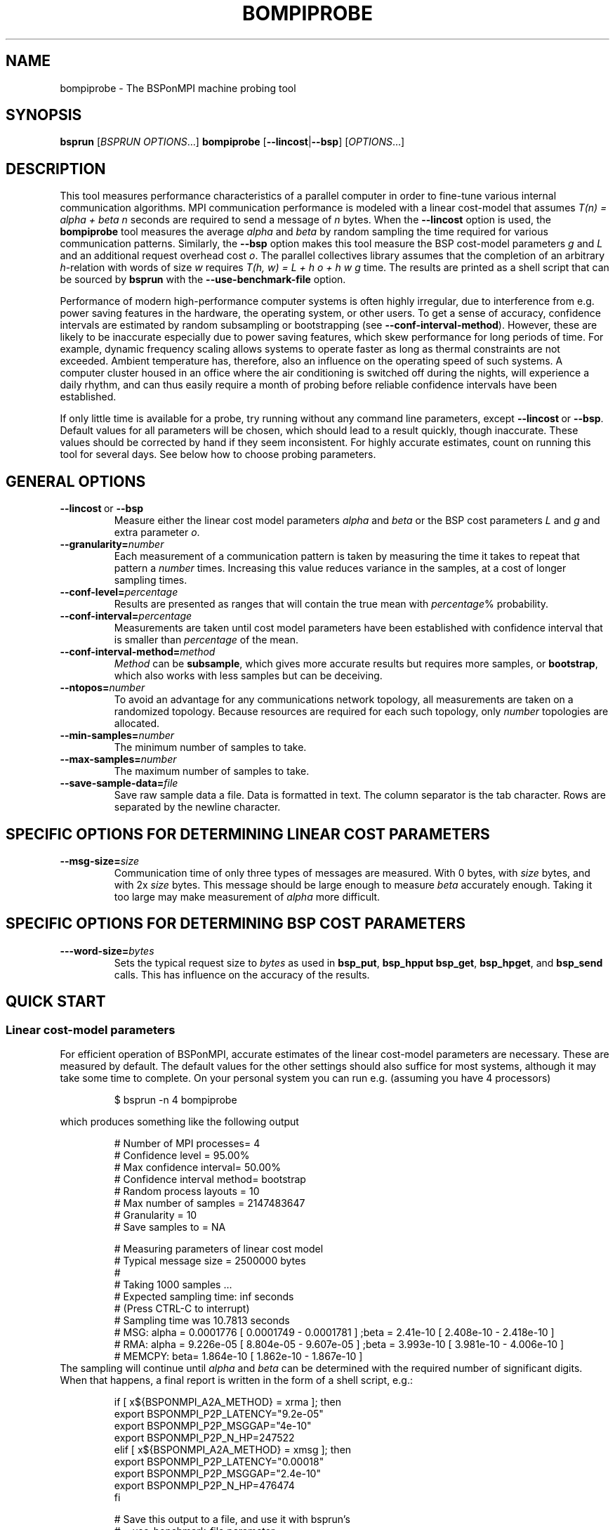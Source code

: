 .\" Some useful macros copied from groff's an-ext.tmac, which are not available on e.g. macOS
.\"
.\" Start example
.de EX
.  nr mE \\n(.f
.  nf
.  nh
.  ft CW
..
.\" End example
.de EE
.  ft \\n(mE
.  fi
.  hy \\n(HY
..
.\" The man page
.TH BOMPIPROBE 1
.SH NAME
bompiprobe \- The BSPonMPI machine probing tool
.
.SH SYNOPSIS
.B bsprun
.RI [ BSPRUN\ OPTIONS ...]
.B bompiprobe
.RB [ \-\-lincost | \-\-bsp ]
.RI [ OPTIONS ...]
.fi
.
.SH DESCRIPTION
This tool measures performance characteristics of a parallel
computer in order to fine-tune various internal communication algorithms.
MPI communication performance is modeled with a linear cost-model
that assumes 
.I T(n) = alpha + beta n 
seconds are required to send a message of 
.I n
bytes.
When the
.B \-\-lincost
option is used, the
.B bompiprobe 
tool measures the average 
.I alpha
and
.I beta
by random sampling the time required for various communication patterns.
Similarly, the 
.B \-\-bsp
option makes this tool measure the BSP cost-model parameters
.I g 
and 
.I L
and an additional request overhead cost 
.IR o .
The parallel collectives library assumes that the completion of an arbitrary
.IR h -relation
with words of size 
.I w
requires 
.I T(h, w) = L + h o + h w g
time.
The results are printed as a shell script that can be sourced by 
.B bsprun
with the
.B \-\-use\-benchmark\-file
option.
.
.PP
Performance of modern high-performance computer systems
is often highly irregular, due to interference from e.g. power saving 
features in the hardware, the operating system, or other users. 
To get a sense of accuracy, confidence intervals are estimated by 
random subsampling or bootstrapping (see 
.BR \-\-conf\-interval\-method ). 
However, these are likely to be inaccurate especially due to
power saving features, which skew performance for long
periods of time. 
For example, dynamic frequency scaling allows systems
to operate faster as long as thermal constraints are not exceeded. 
Ambient temperature has, therefore, also an influence on the operating
speed of such systems.
A computer cluster housed in an office where
the air conditioning is switched off during the nights,
will experience a daily rhythm, and can thus easily require 
a month of probing before reliable confidence intervals have
been established. 
.
.PP
If only little time is available for a probe, try
running without any command line parameters, except
.BR \-\-lincost \ or \ \-\-bsp .
Default values for all parameters will be chosen, which should
lead to a result quickly, though inaccurate. 
These values should be corrected by hand if they seem inconsistent. 
For highly accurate estimates, count on running this tool
for several days. 
See below how to choose probing parameters.
.
.SH GENERAL OPTIONS
.TP
.BR \-\-lincost \ or \ \-\-bsp
Measure either the linear cost model parameters
.I alpha
and
.I beta
or the BSP cost parameters
.I L
and
.IR g 
and extra parameter
.IR o .
.TP
.BI \-\-granularity= number
Each measurement of a communication pattern is taken by measuring the
time it takes to repeat that pattern a
.I number
times.
Increasing this value reduces variance in the samples, at a cost
of longer sampling times.
.TP
.BI \-\-conf-level= percentage
Results are presented as ranges that will contain the true mean with
.IR percentage %
probability. 
.TP
.BI \-\-conf-interval= percentage
Measurements are taken until cost model parameters have been established
with confidence interval that is smaller than 
.I percentage
of the mean.
.TP
.BI \-\-conf\-interval\-method= method
.I Method
can be 
.BR subsample ,
which gives more accurate results but requires more samples, or
.BR bootstrap ,
which also works with less samples but can be deceiving.
.TP
.BI \-\-ntopos= number
To avoid an advantage for any communications network topology, all 
measurements are taken on a randomized topology.
Because resources are required for each such topology, only
.I number
topologies are allocated.
.TP
.BI \-\-min-samples= number
The minimum number of samples to take.
.TP
.BI \-\-max-samples= number
The maximum number of samples to take.
.TP
.BI \-\-save-sample-data= file
Save raw sample data a file. 
Data is formatted in text.
The column separator is the tab character.
Rows are separated by the newline character.
.
.SH SPECIFIC OPTIONS FOR DETERMINING LINEAR COST PARAMETERS
.TP
.BI \-\-msg-size= size
Communication time of only three types of messages are measured. 
With 0 bytes, with 
.I size
bytes, and with 2x
.I size
bytes.
This message should be large enough to measure 
.I beta
accurately enough.
Taking it too large may make measurement of 
.I alpha
more difficult.
.
.SH SPECIFIC OPTIONS FOR DETERMINING BSP COST PARAMETERS
.TP
.BI \-\--word-size= bytes
Sets the typical request size to 
.IR bytes 
as used in 
.BR bsp_put , 
.BR bsp_hpput
.BR bsp_get ,
.BR bsp_hpget ,
and
.B bsp_send 
calls.
This has influence on the accuracy of the results.
.
.SH QUICK START
.SS Linear cost-model parameters
For efficient operation of BSPonMPI, accurate estimates of the 
linear cost-model parameters are necessary. 
These are measured by default. 
The default values for the other settings should also suffice
for most systems, 
although it may take some time to complete. 
On your personal system you can run e.g. (assuming you have 4 processors) 
.RS
.EX

$ bsprun -n 4 bompiprobe

.EE
.RE
which produces something like the following output
.RS
.EX

# Number of MPI processes= 4
# Confidence level       = 95.00%
# Max confidence interval= 50.00%
# Confidence interval method= bootstrap
# Random process layouts = 10
# Max number of samples  = 2147483647
# Granularity            = 10
# Save samples to        = NA

# Measuring parameters of linear cost model
# Typical message size   = 2500000 bytes
#
#     Taking 1000 samples ...
#     Expected sampling time: inf seconds
#     (Press CTRL-C to interrupt)
#     Sampling time was 10.7813 seconds
# MSG:  alpha =    0.0001776 [    0.0001749 -    0.0001781 ] ;beta =      2.41e-10 [    2.408e-10 -    2.418e-10 ] 
# RMA:  alpha =    9.226e-05 [    8.804e-05 -    9.607e-05 ] ;beta =     3.993e-10 [    3.981e-10 -    4.006e-10 ] 
# MEMCPY: beta=    1.864e-10 [    1.862e-10 -    1.867e-10 ]
.EE
.RE
The sampling will continue until 
.I alpha
and
.I beta
can be determined with the required number of significant digits.
When that happens, a final report is written in the form
of a shell script, e.g.:
.RS
.EX

if [ x${BSPONMPI_A2A_METHOD} = xrma ]; then
   export BSPONMPI_P2P_LATENCY="9.2e-05"
   export BSPONMPI_P2P_MSGGAP="4e-10"
   export BSPONMPI_P2P_N_HP=247522
elif [ x${BSPONMPI_A2A_METHOD} = xmsg ]; then
   export BSPONMPI_P2P_LATENCY="0.00018"
   export BSPONMPI_P2P_MSGGAP="2.4e-10"
   export BSPONMPI_P2P_N_HP=476474
fi

# Save this output to a file, and use it with bsprun's
# --use-benchmark-file parameter

.EE
.RE
If you are satisfied with the results, you should copy
these lines to a file, which you can then use with
.B bsprun.
For example, if you have named this file
.IR my_pc_params ,
you can run a BSPonMPI program
.I my_program
as follows:
.RS
.EX

$ bsprun --use-benchmark-file=my_pc_params -n 4 ./my_program

.EE
.RE
.PP
.SS BSP cost-model parameters
Now use the 
.B \-\-bsp
command line parameter
.RS
.EX

$ bsprun --use-benchmark-file=my_pc_params -n 4 bompiprobe --bsp

.EE
.RE
which produces something like the following output
.RS
.EX

# Number of processes    = 4
# Confidence level       = 95.00%
# Max confidence interval= 50.00%
# Confidence interval method= bootstrap
# Random process layouts = 10
# Max number of samples  = 2147483647
# Granularity            = 10
# Save samples to        = NA

# Measuring BSP machine parameters
# Word size               = 500000 bytes
# Size of max h-relation  = 5000000 bytes
#
#     Taking 1000 samples ...
#     Expected sampling time: inf seconds
#     (Press CTRL-C to interrupt)
# Warm up phase:  1/10;  2/10;  3/10;  4/10;  5/10;  6/10;  7/10;  8/10;  9/10;  10/10; 
# Sample time remaining: 2 seconds
#    (Press CTRL+C to interrupt)
#     Sampling time was 14.2869 seconds
#   PUT :: L =    8.235e-06 [    8.227e-06 -    8.236e-06 ] ; o =    0.0003219 [    0.0003218 -    0.0003221 ] ; g =    6.985e-10 [    6.981e-10 -    6.985e-10 ]
# HPPUT :: L =    8.246e-06 [     8.24e-06 -    8.252e-06 ] ; o =     7.01e-05 [     6.97e-05 -    7.016e-05 ] ; g =    3.051e-10 [    3.051e-10 -    3.054e-10 ]
#   GET :: L =    8.145e-06 [    8.141e-06 -    8.147e-06 ] ; o =    0.0003203 [    0.0003192 -    0.0003202 ] ; g =    6.921e-10 [    6.922e-10 -     6.93e-10 ]
# HPGET :: L =    8.128e-06 [    8.124e-06 -    8.127e-06 ] ; o =    8.726e-05 [    8.653e-05 -      8.7e-05 ] ; g =    2.613e-10 [    2.614e-10 -    2.617e-10 ]
#  SEND :: L =    8.179e-06 [    8.166e-06 -    8.174e-06 ] ; o =    0.0003267 [    0.0003265 -    0.0003272 ] ; g =    6.976e-10 [    6.974e-10 -    6.979e-10 ]

.EE
.RE

Again, measurements will continue until the parameters can be 
established with the required number of significant digits.
Finally the program will report the results as a shell script snippet

.RS
.EX

if [ x${BSPONMPI_A2A_METHOD} = xrma ]; then
  export BSC_PUT_L="8.3e-06"
  export BSC_PUT_G="7e-10"
  export BSC_PUT_O="0.00032"
  export BSC_HPPUT_L="8.2e-06"
  export BSC_HPPUT_G="3.1e-10"
  export BSC_HPPUT_O="6.4e-05"
  export BSC_GET_L="8.4e-06"
  export BSC_GET_G="6.9e-10"
  export BSC_GET_O="0.00032"
  export BSC_HPGET_L="8.4e-06"
  export BSC_HPGET_G="2.6e-10"
  export BSC_HPGET_O="9.2e-05"
  export BSC_SEND_L="8.6e-06"
  export BSC_SEND_G="7e-10"
  export BSC_SEND_O="0.00031"
fi

# Save this output to a file, and use it with bsprun's
# --use-benchmark-file parameter

.EE
.RE

These lines should be copied to the same file used
for the linear cost-model parameters, like
.I my_pc_params 
in the example earlier.
.
.PP
If sampling requires too much time, it can be interrupted at any
time by sending the 
.I SIGINT
signal (CTRL-C from a terminal), if the MPI implementation supports it. 
The total sampling time can also be limited by using the
.BR \-\-granularity ,
.BR \-\-min-samples ,
and
.BR \-\-max-samples 
parameters.
This is useful when
.B bompiprobe
is run from a batch job.
.
.SH AUTHOR
Written by Wijnand J. Suijlen
.
.SH SEE ALSO
.B mpirun
(1),
.B bsprun
(1)
.PP
"BSPlib: The BSP programming library," by J. M. D. Hill, W. F. McColl, D. C. Stefanescu, M. W. Goudreau, K. Lang, S. B. Rao, T. Suel, Th. Tsantilas, R. H. Bisseling, Elsevier, Parallel Computing, Volume 24, Issue 14, December 1998, pages 1947–1980. 
